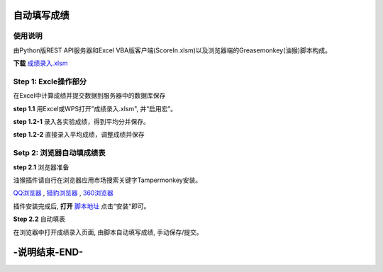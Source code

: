自动填写成绩
===============

使用说明
----------

由Python版REST API服务器和Excel VBA版客户端(ScoreIn.xlsm)以及浏览器端的Greasemonkey(油猴)脚本构成。

**下载** `成绩录入.xlsm <https://gitee.com/sobweb/FillScore/raw/master/成绩录入.xlsm>`_

Step 1: Excle操作部分
----------------------

在Excel中计算成绩并提交数据到服务器中的数据库保存

**step 1.1** 用Excel或WPS打开”成绩录入.xlsm", 并“启用宏”。

.. image:: images/启用宏1.png

.. image:: images/启用宏2.png


**step 1.2-1** 录入各实验成绩，得到平均分并保存。

.. image:: images/成绩录入1.png

**step 1.2-2** 直接录入平均成绩，调整成绩并保存

.. image:: images/成绩录入2.png

Setp 2: 浏览器自动填成绩表
-------------------------

**step 2.1** 浏览器准备

油猴插件请自行在浏览器应用市场搜索关键字Tampermonkey安装。

`QQ浏览器 <https://pcbrowser.dd.qq.com/pcbrowserbig/qbextension/update/20191117/dhdgffkkebhmkfjojejmpbldmpobfkfo.crx>`_ , `猎豹浏览器 <https://pcbrowser.dd.qq.com/pcbrowserbig/qbextension/update/20191117/dhdgffkkebhmkfjojejmpbldmpobfkfo.crx>`_ , `360浏览器 <http://download.chrome.360.cn/ext/Tampermonkey_4.8.41_dhdgffkkebhmkfjojejmpbldmpobfkfo.crx>`_ 

插件安装完成后, **打开** `脚本地址 <https://gitee.com/sobweb/FillScore/raw/master/AutoFillScore.user.js>`_ 点击“安装“即可。

.. image:: images/安装脚本.png



**Step 2.2** 自动填表

在浏览器中打开成绩录入页面, 由脚本自动填写成绩, 手动保存/提交。

.. image:: images/填表.png

-说明结束-END-
=============

